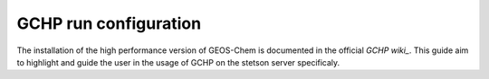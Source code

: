 GCHP run configuration
======================

The installation of the high performance version of GEOS-Chem is documented in
the official `GCHP wiki_`. This guide aim to highlight and guide the user in the 
usage of GCHP on the stetson server specificaly. 